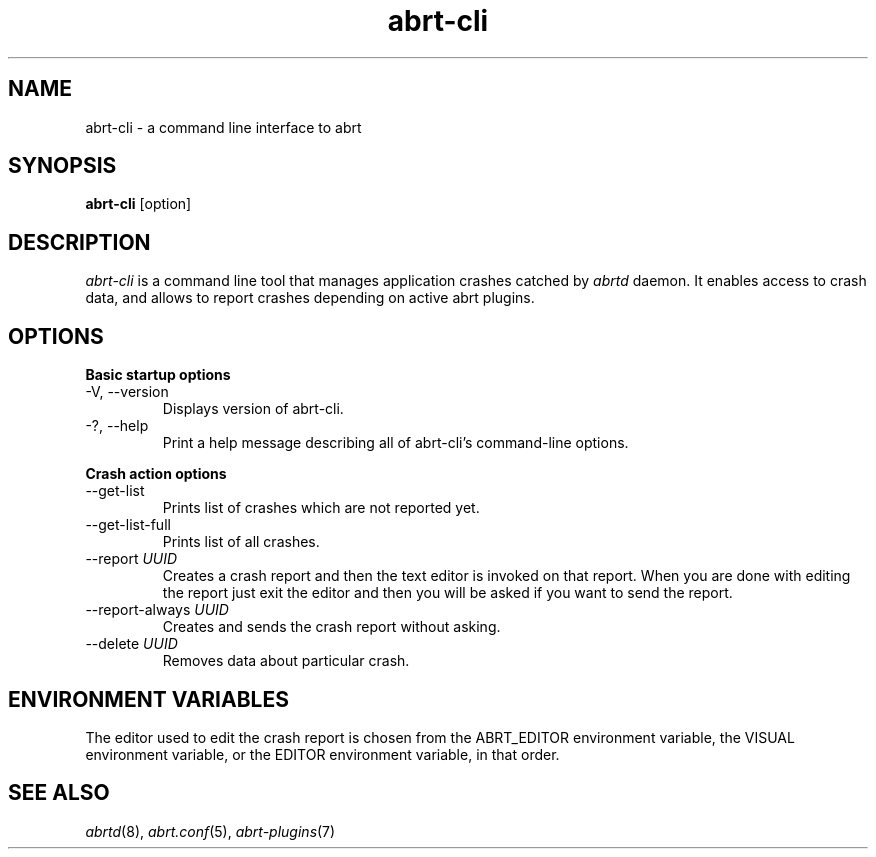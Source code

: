.TH abrt\-cli "1" "12 Oct 2009" ""
.SH NAME
abrt\-cli \- a command line interface to abrt
.SH SYNOPSIS
.B abrt\-cli
[option]
.SH DESCRIPTION
.I abrt\-cli
is a command line tool that manages application crashes catched by
.I abrtd
daemon. It enables access to crash data, and allows to report
crashes depending on active abrt plugins.
.SH OPTIONS
.B Basic startup options
.IP "\-V, \-\-version"
Displays version of abrt\-cli.
.IP "\-?, \-\-help"
Print a help message describing all of abrt-cli’s command-line options.

.PP
.B Crash action options
.IP "\-\-get\-list"
Prints list of crashes which are not reported yet.
.IP "\-\-get-list-full"
Prints list of all crashes.
.IP "\-\-report \fIUUID\fR"
Creates a crash report and then the text editor is invoked on that 
report. When you are done with editing the report just exit the editor 
and then you will be asked if you want to send the report. 
.IP "\-\-report-always \fIUUID\fR"
Creates and sends the crash report without asking.
.IP "\-\-delete \fIUUID\fR"
Removes data about particular crash.
.SH ENVIRONMENT VARIABLES
The editor used to edit the crash report is chosen from the ABRT_EDITOR 
environment variable, the VISUAL environment variable, or the EDITOR 
environment variable, in that order.
.SH "SEE ALSO"
.IR abrtd (8),
.IR abrt.conf (5),
.IR abrt-plugins (7)

